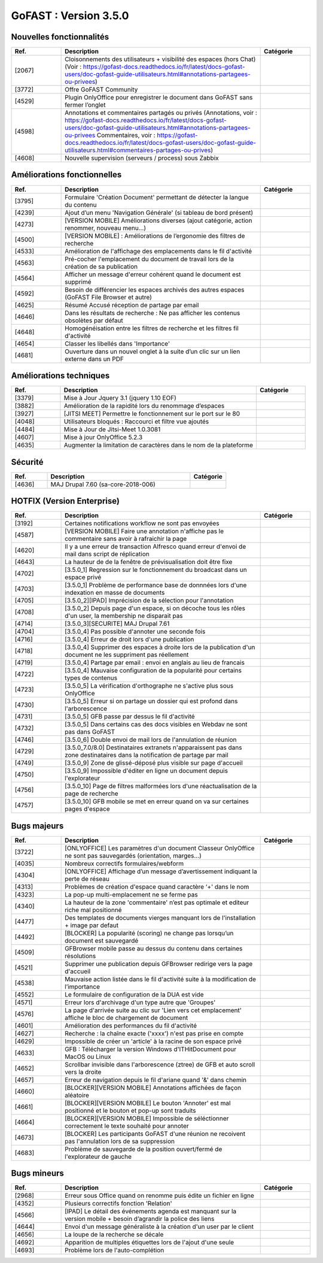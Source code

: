 ********************************************
GoFAST :  Version 3.5.0
********************************************


Nouvelles fonctionnalités
**********************
.. csv-table::  
   :header: "Ref.", "Description", "Catégorie"
   :widths: 10, 40, 10
   
   "[2067]", "Cloisonnements des utilisateurs + visibilité des espaces (hors Chat)
   (Voir : https://gofast-docs.readthedocs.io/fr/latest/docs-gofast-users/doc-gofast-guide-utilisateurs.html#annotations-partagees-ou-privees)"
   "[3772]", "Offre GoFAST Community"
   "[4529]", "Plugin OnlyOffice pour enregistrer le document dans GoFAST sans fermer l’onglet"
   "[4598]", "Annotations et commentaires partagés ou privés
   (Annotations, voir : https://gofast-docs.readthedocs.io/fr/latest/docs-gofast-users/doc-gofast-guide-utilisateurs.html#annotations-partagees-ou-privees
   Commentaires, voir : https://gofast-docs.readthedocs.io/fr/latest/docs-gofast-users/doc-gofast-guide-utilisateurs.html#commentaires-partages-ou-prives)"
   "[4608]", "Nouvelle supervision (serveurs / process) sous Zabbix"
   
   
   
Améliorations fonctionnelles
**********************
.. csv-table::  
   :header: "Ref.", "Description", "Catégorie"
   :widths: 10, 40, 10
   
   "[3795]", "Formulaire 'Création Document' permettant de détecter la langue du contenu" 
   "[4239]", "Ajout d’un menu 'Navigation Générale' (si tableau de bord présent)"
   "[4273]", "[VERSION MOBILE] Améliorations diverses (ajout catégorie, action renommer, nouveau menu...)"
   "[4500]", "[VERSION MOBILE] : Améliorations de l’ergonomie des filtres de recherche"
   "[4533]", "Amélioration de l'affichage des emplacements dans le fil d'activité"
   "[4563]", "Pré-cocher l'emplacement du document de travail lors de la création de sa publication"
   "[4564]", "Afficher un message d'erreur cohérent quand le document est supprimé"
   "[4592]", "Besoin de différencier les espaces archivés des autres espaces (GoFAST File Browser et autre)"
   "[4625]", "Résumé Accusé réception de partage par email"
   "[4646]", "Dans les résultats de recherche : Ne pas afficher les contenus obsolètes par défaut"
   "[4648]", "Homogénéisation entre les filtres de recherche et les filtres fil d'activité"
   "[4654]", "Classer les libellés dans 'Importance'"
   "[4681]", "Ouverture dans un nouvel onglet à la suite d’un clic sur un lien externe dans un PDF"
   
   
   
Améliorations techniques
**********************
.. csv-table::  
   :header: "Ref.", "Description", "Catégorie"
   :widths: 10, 40, 10
 
   "[3379]", "Mise à Jour Jquery 3.1 (jquery 1.10 EOF)"
   "[3882]", "Amélioration de la rapidité lors du renommage d’espaces"
   "[3927]", "[JITSI MEET] Permettre le fonctionnement sur le port sur le 80"
   "[4048]", "Utilisateurs bloqués : Raccourci et filtre vue ajoutés"
   "[4484]", "Mise à Jour de Jitsi-Meet 1.0.3081"
   "[4607]", "Mise à jour OnlyOffice 5.2.3"
   "[4635]", "Augmenter la limitation de caractères dans le nom de la plateforme"


   
Sécurité
**********************
.. csv-table::  
   :header: "Ref.", "Description", "Catégorie"
   :widths: 10, 40, 10
   
   "[4636]", "MAJ Drupal 7.60 (sa-core-2018-006)"
   


HOTFIX (Version Enterprise)
**********************
.. csv-table::  
   :header: "Ref.", "Description", "Catégorie"
   :widths: 10, 40, 10
   
   "[3192]", "Certaines notifications workflow ne sont pas envoyées"
   "[4587]", "[VERSION MOBILE] Faire une annotation n'affiche pas le commentaire sans avoir à rafraichir la page"
   "[4620]", "Il y a une erreur de transaction Alfresco quand erreur d'envoi de mail dans script de réplication"
   "[4643]", "La hauteur de de la fenêtre de prévisualisation doit être fixe"
   "[4702]", "[3.5.0_1] Regression sur le fonctionnement du broadcast dans un espace privé"
   "[4703]", "[3.5.0_1] Problème de performance base de donnnées lors d'une indexation en masse de documents"
   "[4705]", "[3.5.0_2][IPAD] Imprécision de la sélection pour l'annotation"
   "[4708]", "[3.5.0_2] Depuis page d'un espace, si on décoche tous les rôles d'un user, la membership ne disparait pas"
   "[4714]", "[3.5.0_3][SECURITE] MAJ Drupal 7.61"
   "[4704]", "[3.5.0_4] Pas possible d'annoter une seconde fois"
   "[4716]", "[3.5.0_4] Erreur de droit lors d'une publication"
   "[4718]", "[3.5.0_4] Supprimer des espaces à droite lors de la publication d'un document ne les suppriment pas réellement"
   "[4719]", "[3.5.0_4] Partage par email : envoi en anglais au lieu de francais"
   "[4722]", "[3.5.0_4] Mauvaise configuration de la popularité pour certains types de contenus"
   "[4723]", "[3.5.0_5] La vérification d'orthographe ne s'active plus sous OnlyOffice"
   "[4730]", "[3.5.0_5] Erreur si on partage un dossier qui est profond dans l'arborescence"
   "[4731]", "[3.5.0_5] GFB passe par dessus le fil d'activité"
   "[4732]", "[3.5.0_5] Dans certains cas des docs visibles en Webdav ne sont pas dans GoFAST"
   "[4746]", "[3.5.0_6] Double envoi de mail lors de l'annulation de réunion"
   "[4729]", "[3.5.0_7.0/8.0] Destinataires extranets n'apparaissent pas dans zone destinataires dans la notification de partage par mail"
   "[4749]", "[3.5.0_9] Zone de glissé-déposé plus visible sur page d'accueil"
   "[4750]", "[3.5.0_9] Impossible d'éditer en ligne un document depuis l'explorateur"
   "[4756]", "[3.5.0_10] Page de filtres malformées lors d'une réactualisation de la page de recherche"
   "[4757]", "[3.5.0_10] GFB mobile se met en erreur quand on va sur certaines pages d'espace"

Bugs majeurs
**********************
.. csv-table::  
   :header: "Ref.", "Description", "Catégorie"
   :widths: 10, 40, 10
   
   "[3722]", "[ONLYOFFICE] Les paramètres d'un document Classeur OnlyOffice ne sont pas sauvegardés (orientation, marges...)"
   "[4035]", "Nombreux correctifs formulaires/webform"
   "[4304]", "[ONLYOFFICE] Affichage d’un message d’avertissement indiquant la perte de réseau"
   "[4313]", "Problèmes de création d'espace quand caractère ‘+' dans le nom"
   "[4323]", "La pop-up multi-emplacement ne se ferme pas"
   "[4340]", "La hauteur de la zone 'commentaire' n’est pas optimale et editeur riche mal positionné"
   "[4477]", "Des templates de documents vierges manquant lors de l'installation + image par defaut"
   "[4492]", "[BLOCKER] La popularité (scoring) ne change pas lorsqu’un document est sauvegardé"
   "[4509]", "GFBrowser mobile passe au dessus du contenu dans certaines résolutions"
   "[4521]", "Supprimer une publication depuis GFBrowser redirige vers la page d'accueil"
   "[4538]", "Mauvaise action listée dans le fil d'activité suite à la modification de l’importance"
   "[4552]", "Le formulaire de configuration de la DUA est vide"
   "[4571]", "Erreur lors d'archivage d'un type autre que 'Groupes'"
   "[4576]", "La page d'arrivée suite au clic sur 'Lien vers cet emplacement' affiche le bloc de chargement de document"
   "[4601]", "Amélioration des performances du fil d'activité"
   "[4627]", "Recherche : la chaîne exacte ('xxxx')  n'est pas prise en compte"
   "[4629]", "Impossible de créer un 'article' à la racine de son espace privé"
   "[4633]", "GFB : Télécharger la version Windows d'ITHitDocument pour MacOS ou Linux"
   "[4652]", "Scrollbar invisible dans l'arborescence (ztree) de GFB et auto scroll vers la droite"
   "[4657]", "Erreur de navigation depuis le fil d'ariane quand '&' dans chemin"
   "[4660]", "[BLOCKER][VERSION MOBILE] Annotations affichées de façon aléatoire"
   "[4661]", "[BLOCKER][VERSION MOBILE] Le bouton 'Annoter' est mal positionné et le bouton et pop-up sont traduits"
   "[4664]", "[BLOCKER][VERSION MOBILE] Impossible de séléctionner correctement le texte souhaité pour annoter"
   "[4673]", "[BLOCKER] Les participants GoFAST d'une réunion ne recoivent pas l'annulation lors de sa suppression"
   "[4683]", "Problème de sauvegarde de la position ouvert/fermé de l'explorateur de gauche"
 


Bugs mineurs
**********************
.. csv-table::  
   :header: "Ref.", "Description", "Catégorie"
   :widths: 10, 40, 10
   
   "[2968]", "Erreur sous Office quand on renomme puis édite un fichier en ligne"
   "[4352]", "Plusieurs correctifs fonction 'Relation'"
   "[4566]", "[IPAD] Le détail des événements agenda est manquant sur la version mobile + besoin d’agrandir la police des liens"
   "[4644]", "Envoi d'un message généraliste à la création d'un user par le client"
   "[4656]", "La loupe de la recherche se décale"
   "[4692]", "Apparition de multiples étiquettes lors de l'ajout d'une seule"
   "[4693]", "Problème lors de l'auto-complétion"
